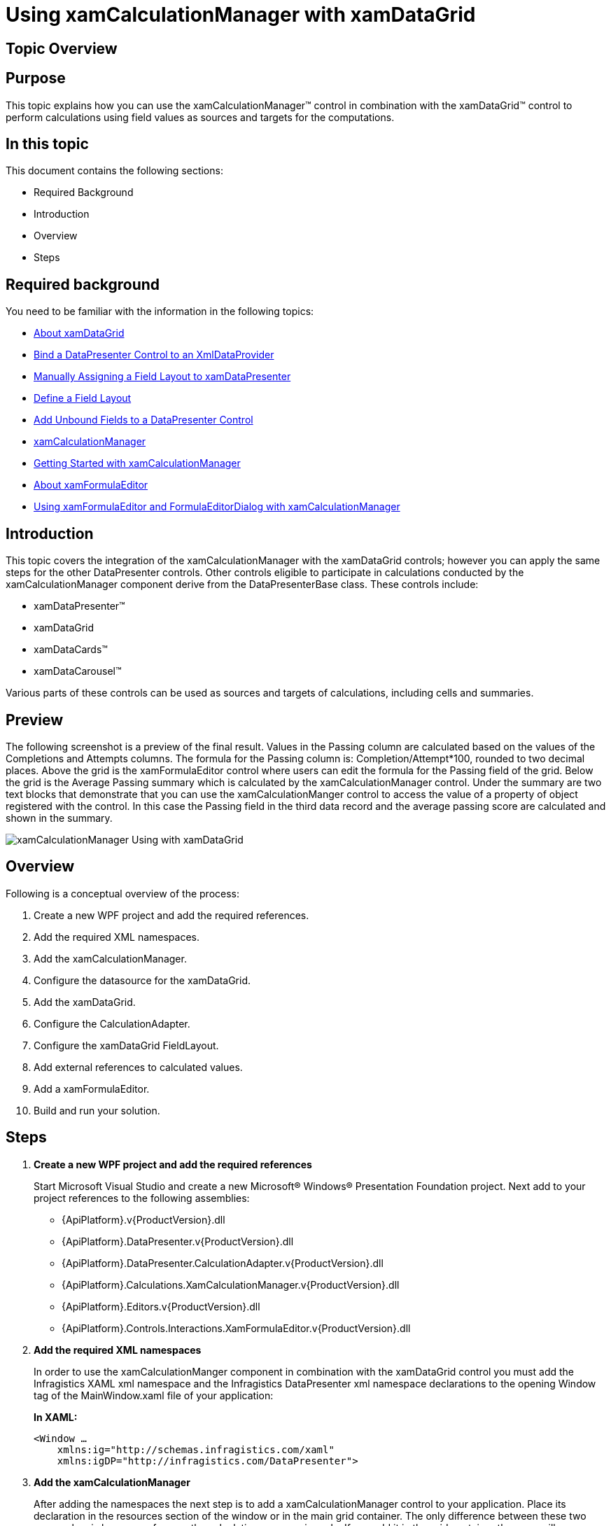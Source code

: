 ﻿////
|metadata|
{
    "name": "xamcalculationmanager-using-xamcalculationmanager-with-xamdatagrid",
    "controlName": ["xamCalculationManager"],
    "tags": ["Calculations","Getting Started"],
    "guid": "e5e69ffc-6db9-47cc-82c1-795cb760baed",
    "buildFlags": [],
    "createdOn": "2016-05-25T18:21:54.5941242Z"
}
|metadata|
////

= Using xamCalculationManager with xamDataGrid

== Topic Overview

== Purpose

This topic explains how you can use the xamCalculationManager™ control in combination with the xamDataGrid™ control to perform calculations using field values as sources and targets for the computations.

== In this topic

This document contains the following sections:

* Required Background
* Introduction
* Overview
* Steps

== Required background

You need to be familiar with the information in the following topics:

* link:xamdatagrid-understanding-xamdatagrid.html[About xamDataGrid]
* link:xamdatapresenter-bind-a-datapresenter-control-to-an-xmldataprovider.html[Bind a DataPresenter Control to an XmlDataProvider]
* link:xamdatapresenter-manually-assigning-a-field-layout-to-xamdatapresenter.html[Manually Assigning a Field Layout to xamDataPresenter]
* link:xamdatapresenter-define-a-field-layout.html[Define a Field Layout]
* link:xamdatapresenter-add-unbound-fields-to-a-datapresenter-control.html[Add Unbound Fields to a DataPresenter Control]
* link:xamcalculationmanager.html[xamCalculationManager]
* link:xamcalculationmanager-getting-started-with-xamcalculationmanager.html[Getting Started with xamCalculationManager]
* link:xamformulaeditor-about.html[About xamFormulaEditor]
* link:xamformulaeditor-using.html[Using xamFormulaEditor and FormulaEditorDialog with xamCalculationManager]

== Introduction

This topic covers the integration of the xamCalculationManager with the xamDataGrid controls; however you can apply the same steps for the other DataPresenter controls. Other controls eligible to participate in calculations conducted by the xamCalculationManager component derive from the DataPresenterBase class. These controls include:

* xamDataPresenter™
* xamDataGrid
* xamDataCards™
* xamDataCarousel™

Various parts of these controls can be used as sources and targets of calculations, including cells and summaries.

== Preview

The following screenshot is a preview of the final result. Values in the Passing column are calculated based on the values of the Completions and Attempts columns. The formula for the Passing column is: Completion/Attempt$$*$$100, rounded to two decimal places. Above the grid is the xamFormulaEditor control where users can edit the formula for the Passing field of the grid. Below the grid is the Average Passing summary which is calculated by the xamCalculationManager control. Under the summary are two text blocks that demonstrate that you can use the xamCalculationManger control to access the value of a property of object registered with the control. In this case the Passing field in the third data record and the average passing score are calculated and shown in the summary.

image::images/xamCalculationManager_Using_with_xamDataGrid.png[]

== Overview

Following is a conceptual overview of the process:

. Create a new WPF project and add the required references.
. Add the required XML namespaces.
. Add the xamCalculationManager.
. Configure the datasource for the xamDataGrid.
. Add the xamDataGrid.
. Configure the CalculationAdapter.
. Configure the xamDataGrid FieldLayout.
. Add external references to calculated values.
. Add a xamFormulaEditor.
. Build and run your solution.

== Steps

. *Create a new WPF project and add the required references*
+
Start Microsoft Visual Studio and create a new Microsoft® Windows® Presentation Foundation project. Next add to your project references to the following assemblies:
+
--
* {ApiPlatform}.v{ProductVersion}.dll
* {ApiPlatform}.DataPresenter.v{ProductVersion}.dll
* {ApiPlatform}.DataPresenter.CalculationAdapter.v{ProductVersion}.dll
* {ApiPlatform}.Calculations.XamCalculationManager.v{ProductVersion}.dll
* {ApiPlatform}.Editors.v{ProductVersion}.dll
* {ApiPlatform}.Controls.Interactions.XamFormulaEditor.v{ProductVersion}.dll
--

. *Add the required XML namespaces*
+
In order to use the xamCalculationManger component in combination with the xamDataGrid control you must add the Infragistics XAML xml namespace and the Infragistics DataPresenter xml namespace declarations to the opening Window tag of the MainWindow.xaml file of your application:
+
*In XAML:*
+
[source,xaml]
----
<Window …
    xmlns:ig="http://schemas.infragistics.com/xaml"
    xmlns:igDP="http://infragistics.com/DataPresenter">
----

. *Add the xamCalculationManager*
+
After adding the namespaces the next step is to add a xamCalculationManager control to your application. Place its declaration in the resources section of the window or in the main grid container. The only difference between these two approaches is how you reference the calculation manager in code. If you add it in the grid container then you will access the calculation manager through the x:Name. If you declare it as a StaticResource, then you will access it through the x:Key, using the StaticResource markup extension.
+
If you choose to place it in the main grid container, the xamCalculationManager declaration should look like this:
+
*In XAML:*
+
[source,xaml]
----
<ig:XamCalculationManager x:Name="CalculationManager" />
----

. *Configure the datasource for the xamDataGrid*
+
As a datasource for the xamDataGrid control you can use the link:resources-quarterbacks.html[Quarterbacks.xml] file through an XmlDataProvider.
+
--
.. First add the xml file to the root of your project in the solution explorer of Visual Studio
.. Next, in the Window.Resources section add an XmlDataProvider and set its Source property to "Quarterbacks.xml"
.. Set the XPath property to "/QuarterBack" and specify a key through which you can reference this resource later
--
+
*In XAML:*
+
[source,xaml]
----
<XmlDataProvider Source="Quarterbacks.xml" 
    x:Key="QuarterbackData" XPath="/QuarterBack" />
----

. *Add the xamDataGrid*
+
As soon as you have configured the XmlDataProvider you can move on to configuring the xamDataGrid.
+
--
.. Begin by adding the XamDataGrid tags. Then set the control’s DataSource property to the XmlDataProvider instance:
+
*In XAML:*
+
[source,xaml]
----
<igDP:XamDataGrid
    DataSource="{Binding Source={StaticResource QuarterbackData}, XPath=season}"      
…
----
.. Next set the CalculationManager attached property.
+
*In XAML:*
+
[source,xaml]
----
ig:XamCalculationManager.CalculationManager=
    "{Binding ElementName=CalculationManager}"
----
--

. *Configure the CalculationAdapter*
+
Next, set the xamDataGrid’s CalculationAdapter property to an instance of the DataPresenterCalculationAdapter class. As a result of this and the previous step, the xamDataGrid will be able to participate in xamCalculationManager calculations. In order to reference formulas of the calculation manager for xamDataGrid fields, you need to set the ReferenceId property of the DataPresenterCalculationAdapter.
+
*In XAML:*
+
[source,xaml]
----
<igDP:XamDataGrid … >
    <igDP:XamDataGrid.CalculationAdapter>
        <igDP:DataPresenterCalculationAdapter 
            ReferenceId="dataPresenterAdapter"/>
        </igDP:XamDataGrid.CalculationAdapter>
    …
</igDP:XamDataGrid>
----

. *Configure the xamDataGrid FieldLayout*
.. Turn off automatic field generation.
+
.Note:
[NOTE]
====
This step is not required for the xamCalculationManager to work with the xamDataGrid. However it is mentioned here because it minimizes the number of fields and thus makes the application simpler.
====
+
By default the xamDataGrid will automatically create a field for every public property of the datasource objects. To prevent this behavior you need to do the following:
+
--
... Declare tags for the FieldLayoutSettings property of the xamDataGrid
... Add a FieldLayoutSettings object within the tags of the FieldLayoutSettings property
... Set the AutoGenerateFields property to False
--
+
*In XAML:*
+
[source,xaml]
----
<igDP:XamDataGrid.FieldLayoutSettings>
    <igDP:FieldLayoutSettings 
        AutoGenerateFields="False" />
</igDP:XamDataGrid.FieldLayoutSettings>
----

.. Define the FieldLayout.
+
--
... Declare the tags for the xamDataGrid’s FieldLayouts property
... Add a FieldLayout to the FieldLayoutCollection of the grid and set its CalculationReferenceId property to a string that you can later use to reference the fields in the layout from formulas of the xamCalculationManager
... Declare the tags for the Fields collection of the FieldLayout
... Declare the tags for the SumamaryDefinitions
--
+
*In XAML:*
+
[source,xaml]
----
<igDP:XamDataGrid.FieldLayouts>
    <igDP:FieldLayout CalculationReferenceId="Quarterback">
        <igDP:FieldLayout.Fields>
        </igDP:FieldLayout.Fields>
        <igDP:FieldLayout.SummaryDefinitions>
        </igDP:FieldLayout.SummaryDefinitions>
    </igDP:FieldLayout>
</igDP:XamDataGrid.FieldLayouts>
----

.. Add fields to the FieldLayout FieldCollection.
+
For information on how to define a FieldLayout refer to the Define a Field Layout topic. For the current sample you need a couple of numeric fields on whose values will be based the values of the calculated fields and a couple of text fields to identify different records.
+
--
... Add fields matching the datasource
... Declare tags for the Settings property of the Fields and add FieldSettings objects inside the tags
... Set the EditAsType property of the FieldSettings objects for the numeric fields to Int32
... Declare tags for the CalculationSettings of the numeric fields and add a FieldCalculationSettings object inside them
... Set the ReferenceId property of the FieldCalculationSettings objects to a string that you can use later to reference field values in xamCalculationManager formulas
--
+
.Note:
[NOTE]
====
This step is optional and if you do not specify a ReferenceId you can use the Field’s Name instead.
====
+
*In XAML:*
+
[source,xaml]
----
<igDP:Field Name="year" Label="Year"/>
<igDP:Field Name="team" Label="Team"/>
<igDP:Field Name="comp" Label="Completions">
    <igDP:Field.Settings>
        <igDP:FieldSettings EditAsType="{x:Type sys:Int32}" />
    </igDP:Field.Settings>
    <igDP:Field.CalculationSettings>
        <igDP:FieldCalculationSettings ReferenceId="compref" />
    </igDP:Field.CalculationSettings>
</igDP:Field>
<igDP:Field Name="att" Label="Attempts">
    <igDP:Field.Settings>
        <igDP:FieldSettings EditAsType="{x:Type sys:Int32}" />
    </igDP:Field.Settings>
    <igDP:Field.CalculationSettings>
        <igDP:FieldCalculationSettings ReferenceId="attref" />
    </igDP:Field.CalculationSettings>
</igDP:Field>
----

.. Add UnboundFields whose values will be calculated.
+
Using the xamCalculationManager component you can calculate the values for UnboundFields in the xamDataGrid. Each value is calculated using a predefined formula, which can be changed in code at runtime or edited through the xamFormulaEditor. When a formula is changed all values affected by the formula are recalculated. The process of adding a calculated UnboundField is as follows:
+
--
... Add an UnboundField and set its Name and Label (optional) properties
... Declare tags for the CalculationSettings property of the UnboundField
... Add a FieldCalculationSettings object inside the CalculationSettings tags
... Set the Formula and ReferenceId properties to the FieldCalculationSettings object
--
+
*In XAML:*
+
[source,xaml]
----
<igDP:UnboundField Name="pct" Label="Passing">
    <igDP:UnboundField.CalculationSettings>
        <igDP:FieldCalculationSettings 
            Formula="round([comp]/[attref]*100,2)" 
            ReferenceId="pctref" />
    </igDP:UnboundField.CalculationSettings>
</igDP:UnboundField>
----
+
The most important part of the code snippet above is how values of other fields in the xamDataGrid control are used as sources for the formula. To reference a field you can use the value of its Name property (in the example above – "comp") or the value of the ReferenceId of its FieldCalculationSettings object ("attref").

.. Add a calculated summary to the FieldLayout SummaryDefinitionCollection.
+
Another feature of the xamCalculationManager integration with the xamDataGrid is that you can create custom summaries based on field values.
+
--
... Add a summary definition and set its Key
... Declare tags for the CalculationSettings property of the SummaryDefinition
... Add a SummaryCalculationSettings objects inside the tags. Set its Formula and ReferenceId properties
--
+
*In XAML:*
+
[source,xaml]
----
<igDP:SummaryDefinition Position="Left" Key="Average Passing">
    <igDP:SummaryDefinition.CalculationSettings>
        <igDP:SummaryCalculationSettings 
            Formula="average([pctref])" 
            ReferenceId="pctavgref" />
    </igDP:SummaryDefinition.CalculationSettings>
</igDP:SummaryDefinition>
----
+
This summary calculates the average of all values in pct fields. In the same way you can create your own summaries that use the build in and/or user defined functions of the xamCalculationManager component. As sources for summary calculations you can use field values from all records in the xamDataGrid control.

. *Add external references to calculated values*
+
You can reference calculated values through the xamCalculationManager
+
--
.. Add two text blocks and set the XamCalculationManager’s CalculationManager attached property to the calculation manager that you earlier declared
.. Declare tags for the ControlSettings attached property of the XamCalculationManager attached property
.. Add a ControlCalculationSettings object and set its Formula property
--
+
*In XAML:*
+
[source,xaml]
----
<TextBlock
    ig:XamCalculationManager.CalculationManager=
        "{Binding ElementName=CalculationManager}">
    <ig:XamCalculationManager.ControlSettings> 
        <ig:ControlCalculationSettings 
            Formula="[//dataPresenterAdapter/Quarterback(2)/pctref]" /> 
    </ig:XamCalculationManager.ControlSettings> 
</TextBlock>
----
+
This code will display the value of the pct field in for third record of the datasource. You can also use references to summaries calculated by the xamCalculationManager component. The following displays the value of the calculated Average Passing summary.
+
*In XAML:*
+
[source,xaml]
----
<TextBlock
    ig:XamCalculationManager.CalculationManager=
        "{Binding ElementName=CalculationManager}">
    <ig:XamCalculationManager.ControlSettings>
        <ig:ControlCalculationSettings 
            Formula="[//dataPresenterAdapter/Quarterback/pctavgref]" />
    </ig:XamCalculationManager.ControlSettings>
</TextBlock>
----

. *Add a xamFormulaEditor*
+
Another feature that you may want to use in combination with the xamDataGrid and the xamCalculationManager is integration with the xamFormulaEditor controler. Using the editor allows users to define custom formulas for fields and summaries. To take advantage of this feature, add a xamFormulaEditor to your application and set its Target property to a Field or Summary of the xamDataGrid control.
+
*In XAML:*
+
[source,xaml]
----
<ig:XamFormulaEditor 
    Target="{Binding ElementName=dataGrid, 
        Path=FieldLayouts[0].Fields[pct]}" Margin="5" />
----
+
This code creates a xamFormulaEditor control where the users can edit the formula applied to the pct fields.

. *Build and run your solution*

== Code Example: Using xamCalculationManager with xamDataGrid

The code below demonstrates the end result of the procedure above.

*In XAML:*
[source,xaml]
----
<Window …
    xmlns:ig="http://schemas.infragistics.com/xaml"
    xmlns:igDP="http://infragistics.com/DataPresenter"
    xmlns:sys="clr-namespace:System;assembly=mscorlib">
    
    <Window.Resources>
        <XmlDataProvider Source="Quarterbacks.xml"
            x:Key="QuarterbackData" XPath="/QuarterBack" />
    </Window.Resources>
    
    <Grid>
        <StackPanel>
            <ig:XamCalculationManager x:Name="CalculationManager" />
            <ig:XamFormulaEditor Margin="5"
                Target="{Binding ElementName=dataGrid, Path=FieldLayouts[0].Fields[pct]}" />
            <igDP:XamDataGrid x:Name="dataGrid"
                ig:XamCalculationManager.CalculationManager=
                    "{Binding ElementName=CalculationManager}"
                DataSource="{Binding Source={StaticResource QuarterbackData}, XPath=season}">
            
                <igDP:XamDataGrid.CalculationAdapter>
                    <igDP:DataPresenterCalculationAdapter 
                        ReferenceId="dataPresenterAdapter" />
                </igDP:XamDataGrid.CalculationAdapter>
 
                <igDP:XamDataGrid.FieldLayoutSettings>
                    <igDP:FieldLayoutSettings AutoGenerateFields="False" />
                </igDP:XamDataGrid.FieldLayoutSettings>
 
                <igDP:XamDataGrid.FieldLayouts>
                    <igDP:FieldLayout CalculationReferenceId="Quarterback">
                        <igDP:FieldLayout.Fields>
                            <igDP:Field Name="year" Label="Year"/>
                            <igDP:Field Name="team" Label="Team"/>
                            <igDP:Field Name="comp" Label="Completions">
                                <igDP:Field.Settings>
                                    <igDP:FieldSettings 
                                        EditAsType="{x:Type sys:Int32}" />
                                </igDP:Field.Settings>
                            </igDP:Field>
                            <igDP:Field Name="att" Label="Attempts">
                                <igDP:Field.CalculationSettings>
                                    <igDP:FieldCalculationSettings 
                                        ReferenceId="attref" />
                                </igDP:Field.CalculationSettings>
                                <igDP:Field.Settings>
                                    <igDP:FieldSettings 
                                        EditAsType="{x:Type sys:Int32}" />
                                </igDP:Field.Settings>
                            </igDP:Field>
 
                            <igDP:UnboundField Name="pct" Label="Passing">
                                <igDP:UnboundField.CalculationSettings>
                                    <igDP:FieldCalculationSettings 
                                        Formula="round([comp]/[attref]*100,2)" ReferenceId="pctref" />
                                </igDP:UnboundField.CalculationSettings>
                            </igDP:UnboundField>
                        </igDP:FieldLayout.Fields>
                    
                        <igDP:FieldLayout.SummaryDefinitions>
                            <igDP:SummaryDefinition 
                                Position="Left" Key="Average Passing">
                                <igDP:SummaryDefinition.CalculationSettings>
                                    <igDP:SummaryCalculationSettings 
                                        Formula="average([pctref])" ReferenceId="pctavgref" />
                                </igDP:SummaryDefinition.CalculationSettings>
                            </igDP:SummaryDefinition>
                        </igDP:FieldLayout.SummaryDefinitions>
                    
                    </igDP:FieldLayout>
                </igDP:XamDataGrid.FieldLayouts>
            </igDP:XamDataGrid>
        <TextBlock Text="Third record Passing:" />
        <TextBlock ig:XamCalculationManager.CalculationManager=
            "{Binding ElementName=CalculationManager}">
                <ig:XamCalculationManager.ControlSettings>
                    <ig:ControlCalculationSettings 
                        Formula="[//dataPresenterAdapter/Quarterback(2)/pctref]" />
                </ig:XamCalculationManager.ControlSettings>
            </TextBlock>
        <TextBlock Text="Average passing:"/>
            <TextBlock ig:XamCalculationManager.CalculationManager=
                "{Binding ElementName=CalculationManager}">
                <ig:XamCalculationManager.ControlSettings>
                    <ig:ControlCalculationSettings 
                        Formula="[//dataPresenterAdapter/Quarterback/pctavgref]" />
                </ig:XamCalculationManager.ControlSettings>
            </TextBlock>
        </StackPanel>        
    </Grid>
</Window>
----

== Related Topics

Following are some other topics you may find useful.

* link:xamdatagrid-understanding-xamdatagrid.html[About xamDataGrid]
* link:xamdatagrid-using-xamdatagrid.html[Using xamDataGrid]
* link:xamcalculationmanager.html[xamCalculationManager]
* link:xamcalculationmanager-getting-started-with-xamcalculationmanager.html[Getting Started with xamCalculationManager]
* link:xamformulaeditor-about.html[About xamFormulaEditor]
* link:xamformulaeditor-using.html[Using xamFormulaEditor and FormulaEditorDialog with xamCalculationManager]